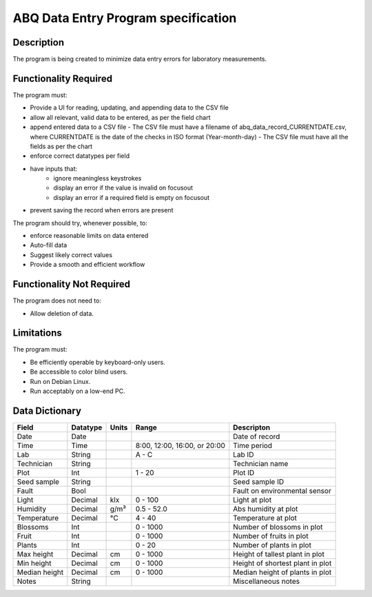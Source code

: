 ======================================
 ABQ Data Entry Program specification
======================================


Description
-----------
The program is being created to minimize data entry errors for laboratory measurements.

Functionality Required
----------------------

The program must:

* Provide a UI for reading, updating, and appending data to the CSV file
* allow all relevant, valid data to be entered, as per the field chart
* append entered data to a CSV file
  - The CSV file must have a filename of abq_data_record_CURRENTDATE.csv,
  where CURRENTDATE is the date of the checks in ISO format (Year-month-day)
  - The CSV file must have all the fields as per the chart

* enforce correct datatypes per field
* have inputs that:
    - ignore meaningless keystrokes
    - display an error if the value is invalid on focusout
    - display an error if a required field is empty on focusout
* prevent saving the record when errors are present

The program should try, whenever possible, to:

* enforce reasonable limits on data entered
* Auto-fill data
* Suggest likely correct values
* Provide a smooth and efficient workflow

Functionality Not Required
--------------------------

The program does not need to:

* Allow deletion of data.

Limitations
-----------

The program must:

* Be efficiently operable by keyboard-only users.
* Be accessible to color blind users.
* Run on Debian Linux.
* Run acceptably on a low-end PC.

Data Dictionary
---------------
+------------+----------+------+------------------+--------------------------+
|Field       | Datatype | Units| Range            |Descripton                |
+============+==========+======+==================+==========================+
|Date        |Date      |      |                  |Date of record            |
+------------+----------+------+------------------+--------------------------+
|Time        |Time      |      |8:00, 12:00,      |Time period               |
|            |          |      |16:00, or 20:00   |                          |
+------------+----------+------+------------------+--------------------------+
|Lab         |String    |      | A - C            |Lab ID                    |
+------------+----------+------+------------------+--------------------------+
|Technician  |String    |      |                  |Technician name           |
+------------+----------+------+------------------+--------------------------+
|Plot        |Int       |      | 1 - 20           |Plot ID                   |
+------------+----------+------+------------------+--------------------------+
|Seed        |String    |      |                  |Seed sample ID            |
|sample      |          |      |                  |                          |
+------------+----------+------+------------------+--------------------------+
|Fault       |Bool      |      |                  |Fault on environmental    |
|            |          |      |                  |sensor                    |
+------------+----------+------+------------------+--------------------------+
|Light       |Decimal   |klx   | 0 - 100          |Light at plot             |
+------------+----------+------+------------------+--------------------------+
|Humidity    |Decimal   |g/m³  | 0.5 - 52.0       |Abs humidity at plot      |
+------------+----------+------+------------------+--------------------------+
|Temperature |Decimal   |°C    | 4 - 40           |Temperature at plot       |
+------------+----------+------+------------------+--------------------------+
|Blossoms    |Int       |      | 0 - 1000         |Number of blossoms in plot|
+------------+----------+------+------------------+--------------------------+
|Fruit       |Int       |      | 0 - 1000         |Number of fruits in plot  |
+------------+----------+------+------------------+--------------------------+
|Plants      |Int       |      | 0 - 20           |Number of plants in plot  |
+------------+----------+------+------------------+--------------------------+
|Max height  |Decimal   |cm    | 0 - 1000         |Height of tallest plant in|
|            |          |      |                  |plot                      |
+------------+----------+------+------------------+--------------------------+
|Min height  |Decimal   |cm    | 0 - 1000         |Height of shortest plant  |
|            |          |      |                  |in plot                   |
+------------+----------+------+------------------+--------------------------+
|Median      |Decimal   |cm    | 0 - 1000         |Median height of plants in|
|height      |          |      |                  |plot                      |
+------------+----------+------+------------------+--------------------------+
|Notes       |String    |      |                  |Miscellaneous notes       |
+------------+----------+------+------------------+--------------------------+
